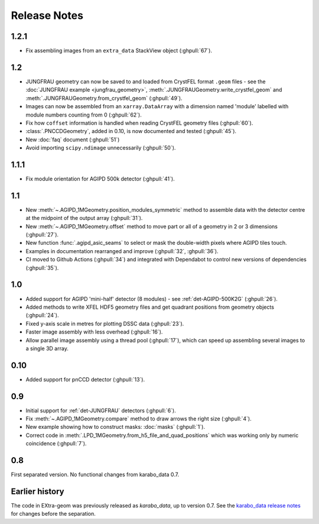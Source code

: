 Release Notes
=============

1.2.1
-----

- Fix assembling images from an ``extra_data`` StackView object (:ghpull:`67`).

1.2
---

- JUNGFRAU geometry can now be saved to and loaded from CrystFEL format
  ``.geom`` files - see the :doc:`JUNGFRAU example <jungfrau_geometry>`,
  :meth:`.JUNGFRAUGeometry.write_crystfel_geom` and
  :meth:`.JUNGFRAUGeometry.from_crystfel_geom` (:ghpull:`49`).
- Images can now be assembled from an ``xarray.DataArray`` with a dimension
  named 'module' labelled with module numbers counting from 0 (:ghpull:`62`).
- Fix how ``coffset`` information is handled when reading CrystFEL geometry
  files (:ghpull:`60`).
- :class:`.PNCCDGeometry`, added in 0.10, is now documented and tested
  (:ghpull:`45`).
- New :doc:`faq` document (:ghpull:`51`)
- Avoid importing ``scipy.ndimage`` unnecessarily (:ghpull:`50`).

1.1.1
-----

- Fix module orientation for AGIPD 500k detector (:ghpull:`41`).

1.1
---

- New :meth:`~.AGIPD_1MGeometry.position_modules_symmetric` method to assemble
  data with the detector centre at the midpoint of the output array
  (:ghpull:`31`).
- New :meth:`~.AGIPD_1MGeometry.offset` method to move part or all of a geometry
  in 2 or 3 dimensions (:ghpull:`27`).
- New function :func:`.agipd_asic_seams` to select or mask the double-width
  pixels where AGIPD tiles touch.
- Examples in documentation rearranged and improve (:ghpull:`32`, :ghpull:`36`).
- CI moved to Github Actions (:ghpull:`34`) and integrated with Dependabot to
  control new versions of dependencies (:ghpull:`35`).

1.0
---

- Added support for AGIPD 'mini-half' detector (8 modules) - see
  :ref:`det-AGIPD-500K2G` (:ghpull:`26`).
- Added methods to write XFEL HDF5 geometry files and get quadrant positions
  from geometry objects (:ghpull:`24`).
- Fixed y-axis scale in metres for plotting DSSC data (:ghpull:`23`).
- Faster image assembly with less overhead (:ghpull:`16`).
- Allow parallel image assembly using a thread pool (:ghpull:`17`), which can
  speed up assembling several images to a single 3D array.

0.10
----

- Added support for pnCCD detector (:ghpull:`13`).

0.9
---

- Initial support for :ref:`det-JUNGFRAU` detectors (:ghpull:`6`).
- Fix :meth:`~.AGIPD_1MGeometry.compare` method to draw arrows the right size
  (:ghpull:`4`).
- New example showing how to construct masks: :doc:`masks` (:ghpull:`1`).
- Correct code in :meth:`.LPD_1MGeometry.from_h5_file_and_quad_positions`
  which was working only by numeric coincidence (:ghpull:`7`).

0.8
---

First separated version. No functional changes from karabo_data 0.7.

Earlier history
---------------

The code in EXtra-geom was previously released as *karabo_data*, up to version
0.7. See the `karabo_data release notes
<https://karabo-data.readthedocs.io/en/latest/changelog.html>`_ for changes
before the separation.
